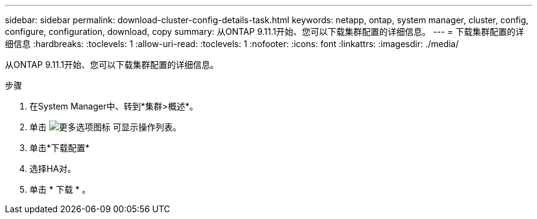 ---
sidebar: sidebar 
permalink: download-cluster-config-details-task.html 
keywords: netapp, ontap, system manager, cluster, config, configure, configuration, download, copy 
summary: 从ONTAP 9.11.1开始、您可以下载集群配置的详细信息。 
---
= 下载集群配置的详细信息
:hardbreaks:
:toclevels: 1
:allow-uri-read: 
:toclevels: 1
:nofooter: 
:icons: font
:linkattrs: 
:imagesdir: ./media/


[role="lead"]
从ONTAP 9.11.1开始、您可以下载集群配置的详细信息。

.步骤
. 在System Manager中、转到*集群>概述*。
. 单击 image:icon-more-kebab-blue-bg.gif["更多选项图标"] 可显示操作列表。
. 单击*下载配置*
. 选择HA对。
. 单击 * 下载 * 。

